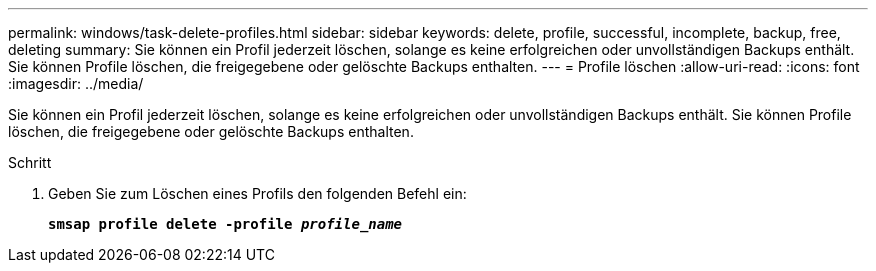 ---
permalink: windows/task-delete-profiles.html 
sidebar: sidebar 
keywords: delete, profile, successful, incomplete, backup, free, deleting 
summary: Sie können ein Profil jederzeit löschen, solange es keine erfolgreichen oder unvollständigen Backups enthält. Sie können Profile löschen, die freigegebene oder gelöschte Backups enthalten. 
---
= Profile löschen
:allow-uri-read: 
:icons: font
:imagesdir: ../media/


[role="lead"]
Sie können ein Profil jederzeit löschen, solange es keine erfolgreichen oder unvollständigen Backups enthält. Sie können Profile löschen, die freigegebene oder gelöschte Backups enthalten.

.Schritt
. Geben Sie zum Löschen eines Profils den folgenden Befehl ein:
+
`*smsap profile delete -profile _profile_name_*`


